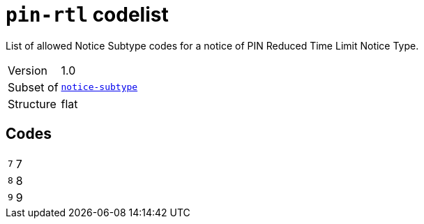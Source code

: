 = `pin-rtl` codelist
:navtitle: Codelists

List of allowed Notice Subtype codes for a notice of PIN Reduced Time Limit Notice Type.
[horizontal]
Version:: 1.0
Subset of:: xref:code-lists/notice-subtype.adoc[`notice-subtype`]
Structure:: flat

== Codes
[horizontal]
  `7`::: 7
  `8`::: 8
  `9`::: 9
